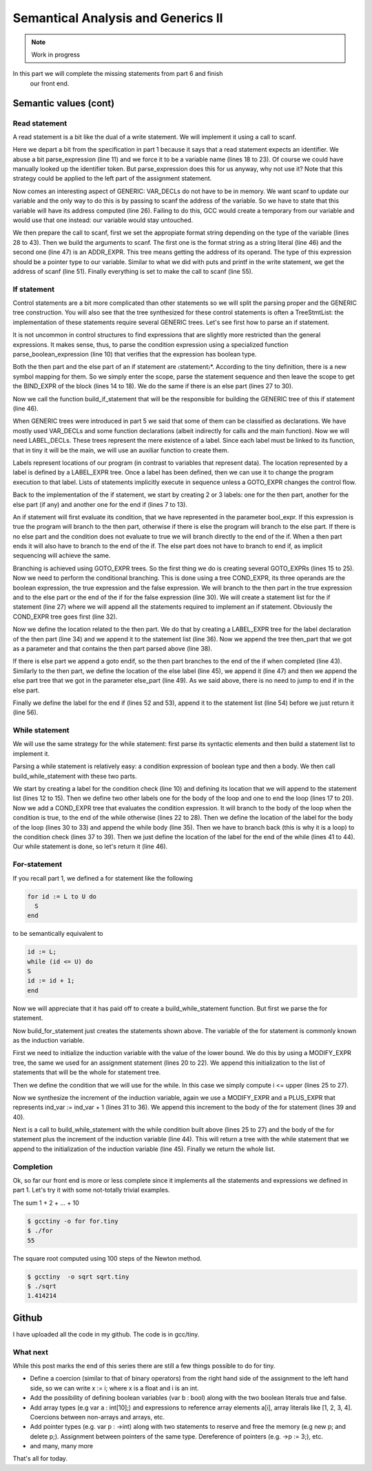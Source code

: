 ***********************************
Semantical Analysis and Generics II
***********************************

.. note:: 
  Work in progress


In this part we will complete the missing statements from part 6 and finish
 our front end.

Semantic values (cont)
======================

Read statement
--------------

A read statement is a bit like the dual of a write statement. We will 
implement it using a call to scanf.

.. productionlist:: Tiny7
  read: "read" `identifier` ";"

.. code-block:: c
  :lineno-start: 1

  Tree
  Parser::parse_read_statement ()
  {
    if (!skip_token (Tiny::READ))
      {
        skip_after_semicolon ();
        return Tree::error ();
      }

    const_TokenPtr first_of_expr = lexer.peek_token ();
    Tree expr = parse_expression ();

    skip_token (Tiny::SEMICOLON);

    if (expr.is_error ())
      return Tree::error ();

    if (expr.get_tree_code () != VAR_DECL)
      {
        error_at (first_of_expr->get_locus (),
      "invalid expression in read statement");
        return Tree::error ();
      }

    // Now this variable must be addressable
    TREE_ADDRESSABLE (expr.get_tree ()) = 1;

    const char *format = NULL;
    if (expr.get_type () == integer_type_node)
      {
        format = "%d";
      }
    else if (expr.get_type () == float_type_node)
      {
        format = "%f";
      }
    else
      {
        error_at (first_of_expr->get_locus (),
      "variable of type %s is not a valid read operand",
      print_type (expr.get_type ()));
        return Tree::error ();
      }

    tree args[]
      = {build_string_literal (strlen (format) + 1, format),
        build_tree (ADDR_EXPR, first_of_expr->get_locus (),
        build_pointer_type (expr.get_type ().get_tree ()), expr)
    .get_tree ()};

    Tree scanf_fn = get_scanf_addr ();

    tree stmt
      = build_call_array_loc (first_of_expr->get_locus (), integer_type_node,
            scanf_fn.get_tree (), 2, args);

    return stmt;
  }

Here we depart a bit from the specification in part 1 because it says
that a read statement expects an identifier. We abuse a bit parse_expression (line 11) 
and we force it to be a variable name (lines 18 to 23). Of course 
we could have manually looked up the identifier token. But parse_expression 
does this for us anyway, why not use it? Note that this strategy could be 
applied to the left part of the assignment statement.

Now comes an interesting aspect of GENERIC: VAR_DECLs do not have to be in 
memory. We want scanf to update our variable and the only way to do this is 
by passing to scanf the address of the variable. So we have to state that this 
variable will have its address computed (line 26). Failing to do this, GCC 
would create a temporary from our variable and would use that one instead: 
our variable would stay untouched.

We then prepare the call to scanf, first we set the appropiate format string 
depending on the type of the variable (lines 28 to 43). Then we build the 
arguments to scanf. The first one is the format string as a string 
literal (line 46) and the second one (line 47) is an ADDR_EXPR. This tree
means getting the address of its operand. The type of this expression should 
be a pointer type to our variable. Similar to what we did with puts and 
printf in the write statement, we get the address of scanf (line 51). 
Finally everything is set to make the call to scanf (line 55).

If statement
------------

.. productionlist:: Tiny7
    if: "if" `expression` "then" `statement`* "end" ";" 
      : "if" `expression` "then" `statement`* "else" `statement`* "end" ";"

Control statements are a bit more complicated than other statements so we 
will split the parsing proper and the GENERIC tree construction. You will 
also see that the tree synthesized for these control statements is often a 
TreeStmtList: the implementation of these statements require several 
GENERIC trees. Let's see first how to parse an if statement.

.. code-block:: c
  :lineno-start: 1

  Tree
  Parser::parse_if_statement ()
  {
    if (!skip_token (Tiny::IF))
      {
        skip_after_end ();
        return Tree::error ();
      }

    Tree expr = parse_boolean_expression ();

    skip_token (Tiny::THEN);

    enter_scope ();
    parse_statement_seq (&Parser::done_end_or_else);

    TreeSymbolMapping then_tree_scope = leave_scope ();
    Tree then_stmt = then_tree_scope.bind_expr;

    Tree else_stmt;
    const_TokenPtr tok = lexer.peek_token ();
    if (tok->get_id () == Tiny::ELSE)
      {
        // Consume 'else'
        skip_token (Tiny::ELSE);

        enter_scope ();
        parse_statement_seq (&Parser::done_end);
        TreeSymbolMapping else_tree_scope = leave_scope ();
        else_stmt = else_tree_scope.bind_expr;

        // Consume 'end'
        skip_token (Tiny::END);
      }
    else if (tok->get_id () == Tiny::END)
      {
        // Consume 'end'
        skip_token (Tiny::END);
      }
    else
      {
        unexpected_token (tok);
        return Tree::error ();
      }

    return build_if_statement (expr, then_stmt, else_stmt);
  }

It is not uncommon in control structures to find expressions that are slightly 
more restricted than the general expressions. It makes sense, thus, to parse 
the condition expression using a specialized function parse_boolean_expression (line 10) 
that verifies that the expression has boolean type.

.. code-block:: c
  :lineno-start: 1

  Tree
  Parser::parse_boolean_expression ()
  {
    Tree expr = parse_expression ();
    if (expr.is_error ())
      return expr;

    if (expr.get_type () != boolean_type_node)
      {
        error_at (expr.get_locus (),
      "expected expression of boolean type but its type is %s",
      print_type (expr.get_type ()));
        return Tree::error ();
      }
    return expr;
  }

Both the then part and the else part of an if statement are 〈statement〉*. 
According to the tiny definition, there is a new symbol mapping for them. 
So we simply enter the scope, parse the statement sequence and then leave 
the scope to get the BIND_EXPR of the block (lines 14 to 18). We do the 
same if there is an else part (lines 27 to 30).

Now we call the function build_if_statement that will be the responsible for 
building the GENERIC tree of this if statement (line 46).

.. code-block:: c
  :lineno-start: 1

  Tree
  Parser::build_if_statement (Tree bool_expr, Tree then_part, Tree else_part)
  {
    if (bool_expr.is_error ())
      return bool_expr;

    Tree then_label_decl = build_label_decl ("then", then_part.get_locus ());

    Tree else_label_decl;
    if (!else_part.is_null ())
      else_label_decl = build_label_decl ("else", else_part.get_locus ());

    Tree endif_label_decl = build_label_decl ("end_if", then_part.get_locus ());

    Tree goto_then = build_tree (GOTO_EXPR, bool_expr.get_locus (),
              void_type_node, then_label_decl);
    Tree goto_endif = build_tree (GOTO_EXPR, bool_expr.get_locus (),
          void_type_node, endif_label_decl);

    Tree goto_else_or_endif;
    if (!else_part.is_null ())
      goto_else_or_endif = build_tree (GOTO_EXPR, bool_expr.get_locus (),
              void_type_node, else_label_decl);
    else
      goto_else_or_endif = goto_endif;

    TreeStmtList stmt_list;

    Tree cond_expr
      = build_tree (COND_EXPR, bool_expr.get_locus (), void_type_node, bool_expr,
        goto_then, goto_else_or_endif);
    stmt_list.append (cond_expr);

    Tree then_label_expr = build_tree (LABEL_EXPR, then_part.get_locus (),
              void_type_node, then_label_decl);
    stmt_list.append (then_label_expr);

    stmt_list.append (then_part);

    if (!else_part.is_null ())
      {
        // Make sure after then part has been executed we go to the end if
        stmt_list.append (goto_endif);

        Tree else_label_expr = build_tree (LABEL_EXPR, else_part.get_locus (),
            void_type_node, else_label_decl);
        stmt_list.append (else_label_expr);

        stmt_list.append (else_part);
      }

    Tree endif_label_expr = build_tree (LABEL_EXPR, UNKNOWN_LOCATION,
                void_type_node, endif_label_decl);
    stmt_list.append (endif_label_expr);

    return stmt_list.get_tree ();
  }

When GENERIC trees were introduced in part 5 we said that some of them can be 
classified as declarations. We have mostly used VAR_DECLs and some function 
declarations (albeit indirectly for calls and the main function). 
Now we will need LABEL_DECLs. These trees represent the mere existence of a label. 
Since each label must be linked to its function, that in tiny it will be the main, 
we will use an auxiliar function to create them.

.. code-block:: c
  :lineno-start: 1

  Tree
  Parser::build_label_decl (const char *name, location_t loc)
  {
    tree t = build_decl (loc, LABEL_DECL, get_identifier (name), void_type_node);

    gcc_assert (main_fndecl != NULL_TREE);
    DECL_CONTEXT (t) = main_fndecl;

    return t;
  }

Labels represent locations of our program (in contrast to variables that 
represent data). The location represented by a label is defined by a LABEL_EXPR 
tree. Once a label has been defined, then we can use it to change the program 
execution to that label. Lists of statements implicitly execute in sequence 
unless a GOTO_EXPR changes the control flow.

Back to the implementation of the if statement, we start by creating 2 or 3 labels: 
one for the then part, another for the else part (if any) and another one for 
the end if (lines 7 to 13).

An if statement will first evaluate its condition, that we have represented in 
the parameter bool_expr. If this expression is true the program will branch to 
the then part, otherwise if there is else the program will branch to the else 
part. If there is no else part and the condition does not evaluate to true we 
will branch directly to the end of the if. When a then part ends it will also 
have to branch to the end of the if. The else part does not have to branch to 
end if, as implicit sequencing will achieve the same.

Branching is achieved using GOTO_EXPR trees. So the first thing we do is creating 
several GOTO_EXPRs (lines 15 to 25). Now we need to perform the conditional 
branching. This is done using a tree COND_EXPR, its three operands are the 
boolean expression, the true expression and the false expression. We will 
branch to the then part in the true expression and to the else part or the end 
of the if for the false expression (line 30). We will create a statement list 
for the if statement (line 27) where we will append all the statements required 
to implement an if statement. Obviously the COND_EXPR tree goes first (line 32).

Now we define the location related to the then part. We do that by creating a 
LABEL_EXPR tree for the label declaration of the then part (line 34) and we append 
it to the statement list (line 36). Now we append the tree then_part that we got 
as a parameter and that contains the then part parsed above (line 38).

If there is else part we append a goto endif, so the then part branches to the end 
of the if when completed (line 43). Similarly to the then part, we define the 
location of the else label (line 45), we append it (line 47) and then we append 
the else part tree that we got in the parameter else_part (line 49). As we said 
above, there is no need to jump to end if in the else part.

Finally we define the label for the end if (lines 52 and 53), append it to the 
statement list (line 54) before we just return it (line 56).

While statement
---------------

We will use the same strategy for the while statement: first parse its syntactic 
elements and then build a statement list to implement it.

.. productionlist:: Tiny7
    while: "while" `expression` "do" `statement`* "end" ";"

.. code-block:: c
  :lineno-start: 1

  Tree
  Parser::parse_while_statement ()
  {
    if (!skip_token (Tiny::WHILE))
      {
        skip_after_end ();
        return Tree::error ();
      }

    Tree expr = parse_boolean_expression ();
    if (!skip_token (Tiny::DO))
      {
        skip_after_end ();
        return Tree::error ();
      }

    enter_scope ();
    parse_statement_seq (&Parser::done_end);
    TreeSymbolMapping while_body_tree_scope = leave_scope ();

    Tree while_body_stmt = while_body_tree_scope.bind_expr;

    skip_token (Tiny::END);

    return build_while_statement (expr, while_body_stmt);
  }

Parsing a while statement is relatively easy: a condition expression of boolean 
type and then a body. We then call build_while_statement with these two parts.

.. code-block:: c
  :lineno-start: 1

  Tree
  Parser::build_while_statement (Tree bool_expr, Tree while_body)
  {
    if (bool_expr.is_error ())
      return Tree::error ();

    TreeStmtList stmt_list;

    Tree while_check_label_decl
      = build_label_decl ("while_check", bool_expr.get_locus ());

    Tree while_check_label_expr
      = build_tree (LABEL_EXPR, bool_expr.get_locus (), void_type_node,
        while_check_label_decl);
    stmt_list.append (while_check_label_expr);

    Tree while_body_label_decl
      = build_label_decl ("while_body", while_body.get_locus ());
    Tree end_of_while_label_decl
      = build_label_decl ("end_of_while", UNKNOWN_LOCATION);

    Tree cond_expr
      = build_tree (COND_EXPR, bool_expr.get_locus (), void_type_node, bool_expr,
        build_tree (GOTO_EXPR, bool_expr.get_locus (), void_type_node,
              while_body_label_decl),
        build_tree (GOTO_EXPR, bool_expr.get_locus (), void_type_node,
              end_of_while_label_decl));
    stmt_list.append (cond_expr);

    Tree while_body_label_expr
      = build_tree (LABEL_EXPR, while_body.get_locus (), void_type_node,
        while_body_label_decl);
    stmt_list.append (while_body_label_expr);

    stmt_list.append (while_body);

    Tree goto_check = build_tree (GOTO_EXPR, UNKNOWN_LOCATION, void_type_node,
          while_check_label_decl);
    stmt_list.append (goto_check);

    Tree end_of_while_label_expr
      = build_tree (LABEL_EXPR, UNKNOWN_LOCATION, void_type_node,
        end_of_while_label_decl);
    stmt_list.append (end_of_while_label_expr);

    return stmt_list.get_tree ();
  }

We start by creating a label for the condition check (line 10) and defining 
its location that we will append to the statement list (lines 12 to 15). Then 
we define two other labels one for the body of the loop and one to end the 
loop (lines 17 to 20). Now we add a COND_EXPR tree that evaluates the condition 
expression. It will branch to the body of the loop when the condition is true, 
to the end of the while otherwise (lines 22 to 28). Then we define the location 
of the label for the body of the loop (lines 30 to 33) and append the while 
body (line 35). Then we have to branch back (this is why it is a loop) to the 
condition check (lines 37 to 39). Then we just define the location of the label 
for the end of the while (lines 41 to 44). Our while statement is done, 
so let's return it (line 46).

For-statement
-------------

.. productionlist:: Tiny7
    for: "for"  `identifier` ":="  `expression` "to" `expression` "do" `statement`* "end" ";"


If you recall part 1, we defined a for statement like the following

.. code-block:: c

  for id := L to U do
    S
  end

to be semantically equivalent to

.. code-block:: c

  id := L;
  while (id <= U) do
  S
  id := id + 1;
  end

Now we will appreciate that it has paid off to create a build_while_statement 
function. But first we parse the for statement.

.. code-block:: c
  :lineno-start: 1

  Parser::parse_for_statement ()
  {
    if (!skip_token (Tiny::FOR))
      {
        skip_after_end ();
        return Tree::error ();
      }

    const_TokenPtr identifier = expect_token (Tiny::IDENTIFIER);
    if (identifier == NULL)
      {
        skip_after_end ();
        return Tree::error ();
      }

    if (!skip_token (Tiny::ASSIG))
      {
        skip_after_end ();
        return Tree::error ();
      }

    Tree lower_bound = parse_integer_expression ();

    if (!skip_token (Tiny::TO))
      {
        skip_after_end ();
        return Tree::error ();
      }

    Tree upper_bound = parse_integer_expression ();

    if (!skip_token (Tiny::DO))
      {
        skip_after_end ();
        return Tree::error ();
      }

    enter_scope ();
    parse_statement_seq (&Parser::done_end);

    TreeSymbolMapping for_body_tree_scope = leave_scope ();
    Tree for_body_stmt = for_body_tree_scope.bind_expr;

    skip_token (Tiny::END);

    // Induction var
    SymbolPtr ind_var
      = query_integer_variable (identifier->get_str (), identifier->get_locus ());

    return build_for_statement (ind_var, lower_bound, upper_bound, for_body_stmt);
  }

Now build_for_statement just creates the statements shown above. The variable 
of the for statement is commonly known as the induction variable.

.. code-block:: c
  :lineno-start: 1

  Tree
  Parser::build_for_statement (SymbolPtr ind_var, Tree lower_bound,
            Tree upper_bound, Tree for_body_stmt_list)
  {
    if (ind_var == NULL)
      return Tree::error ();
    Tree ind_var_decl = ind_var->get_tree_decl ();

    // Lower
    if (lower_bound.is_error ())
      return Tree::error ();

    // Upper
    if (upper_bound.is_error ())
      return Tree::error ();

    // ind_var := lower;
    TreeStmtList stmt_list;

    Tree init_ind_var = build_tree (MODIFY_EXPR, UNKNOWN_LOCATION,
            void_type_node, ind_var_decl, lower_bound);
    stmt_list.append (init_ind_var);

    // ind_var <= upper
    Tree while_condition
      = build_tree (LE_EXPR, upper_bound.get_locus (), boolean_type_node,
        ind_var_decl, upper_bound);

    // for-body
    // ind_var := ind_var + 1
    Tree incr_ind_var
      = build_tree (MODIFY_EXPR, UNKNOWN_LOCATION, void_type_node,
        ind_var_decl,
        build_tree (PLUS_EXPR, UNKNOWN_LOCATION, integer_type_node,
              ind_var_decl,
              build_int_cst_type (integer_type_node, 1)));

    // Wrap as a stmt list
    TreeStmtList for_stmt_list = for_body_stmt_list;
    for_stmt_list.append (incr_ind_var);

    // construct the associated while statement
    Tree while_stmt
      = build_while_statement (while_condition, for_stmt_list.get_tree ());
    stmt_list.append (while_stmt);

    return stmt_list.get_tree ();
  }

First we need to initialize the induction variable with the value of the lower
bound. We do this by using a MODIFY_EXPR tree, the same we used for an assignment 
statement (lines 20 to 22). We append this initialization to the list of 
statements that will be the whole for statement tree.

Then we define the condition that we will use for the while. In this case we 
simply compute i <= upper (lines 25 to 27).

Now we synthesize the increment of the induction variable, again we use a 
MODIFY_EXPR and a PLUS_EXPR that represents ind_var := ind_var + 1 (lines 31 to 36). 
We append this increment to the body of the for statement (lines 39 and 40).

Next is a call to build_while_statement with the while condition built 
above (lines 25 to 27) and the body of the for statement plus the increment 
of the induction variable (line 44). This will return a tree with the while 
statement that we append to the initialization of the induction 
variable (line 45). Finally we return the whole list.

Completion
----------

Ok, so far our front end is more or less complete since it implements all 
the statements and expressions we defined in part 1. Let's try it with some
not-totally trivial examples.

The sum 1 + 2 + ... + 10

.. code-block:: c
  :lineno-start: 1

  # for.tiny
  var i : int;
  var s : int;
  s := 0;
  for i := 1 to 10 do
    s := s + i;
  end
  write s;

.. code-block:: shell-session

  $ gcctiny -o for for.tiny
  $ ./for
  55

The square root computed using 100 steps of the Newton method.

.. code-block:: c
  :lineno-start: 1

  # sqrt.tiny
  var s : float;
  s := 2.0;

  var i : int;

  var x : float;
  x := 1.0;
  for i := 1 to 100 do
    x := 0.5 * (x + s / x);
  end

  write x;

.. code-block:: shell-session

  $ gcctiny  -o sqrt sqrt.tiny 
  $ ./sqrt 
  1.414214

Github
======

I have uploaded all the code in my github. The code is in gcc/tiny.

What next
---------

While this post marks the end of this series there are still a few things 
possible to do for tiny.

- Define a coercion (similar to that of binary operators) from the right hand side of the assignment to the left hand side, so we can write x := i; where x is a float and i is an int.
- Add the possibility of defining boolean variables (var b : bool) along with the two boolean literals true and false.
- Add array types (e.g var a : int[10];) and expressions to reference array elements a[i], array literals like [1, 2, 3, 4]. Coercions between non-arrays and arrays, etc.
- Add pointer types (e.g. var p : ->int) along with two statements to reserve and free the memory (e.g new p; and delete p;). Assignment between pointers of the same type. Dereference of pointers (e.g. ->p := 3;), etc.
- and many, many more

That's all for today.